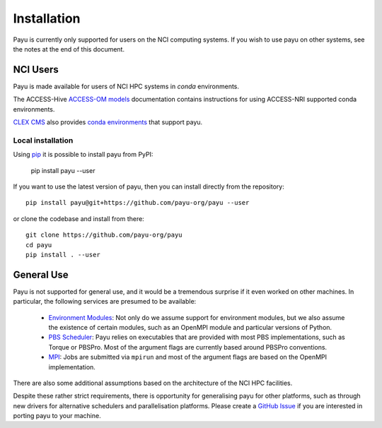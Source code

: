 .. _install:

============
Installation
============

Payu is currently only supported for users on the NCI computing systems. If you 
wish to use payu on other systems, see the notes at the end of this document.


NCI Users
=========

Payu is made available for users of NCI HPC systems in `conda` environments.

The ACCESS-Hive `ACCESS-OM models`_ documentation contains instructions for
using ACCESS-NRI supported conda environments.

`CLEX CMS`_ also provides `conda environments`_ that support payu.

Local installation
------------------

Using `pip`_ it is possible to install payu from PyPI:

   pip install payu --user

If you want to use the latest version of payu, then you can install directly
from the repository::

   pip install payu@git+https://github.com/payu-org/payu --user
   
or clone the codebase and install from there::

   git clone https://github.com/payu-org/payu
   cd payu
   pip install . --user


General Use
===========

Payu is not supported for general use, and it would be a tremendous surprise if
it even worked on other machines. In particular, the following services are
presumed to be available:

   * `Environment Modules`_: Not only do we assume support for environment
     modules, but we also assume the existence of certain modules, such as
     an OpenMPI module and particular versions of Python.

   * `PBS Scheduler`_: Payu relies on executables that are provided with most
     PBS implementations, such as Torque or PBSPro. Most of the argument flags
     are currently based around PBSPro conventions.

   * `MPI`_: Jobs are submitted via ``mpirun`` and most of the argument flags
     are based on the OpenMPI implementation. 

There are also some additional assumptions based on the architecture of the NCI
HPC facilities.

Despite these rather strict requirements, there is opportunity for generalising
payu for other platforms, such as through new drivers for alternative
schedulers and parallelisation platforms. Please create a `GitHub Issue`_ if
you are interested in porting payu to your machine.

.. _`Environment Modules`: http://modules.sourceforge.net/
.. _`PBS scheduler`: http://en.wikipedia.org/wiki/Portable_Batch_System
.. _`MPI`: http://en.wikipedia.org/wiki/Message_Passing_Interface
.. _`GitHub Issue`: https://github.com/payu-org/payu/issues
.. _`pip`: https://pip.pypa.io/en/stable/cli/pip_install
.. _`ACCESS-OM models`: https://access-hive.org.au/models/run-a-model/run-access-om/#model-specific-prerequisites
.. _`conda environments`: https://github.com/coecms/access-esm#quickstart-guide
.. _`CLEX CMS`: https://github.com/coecms
